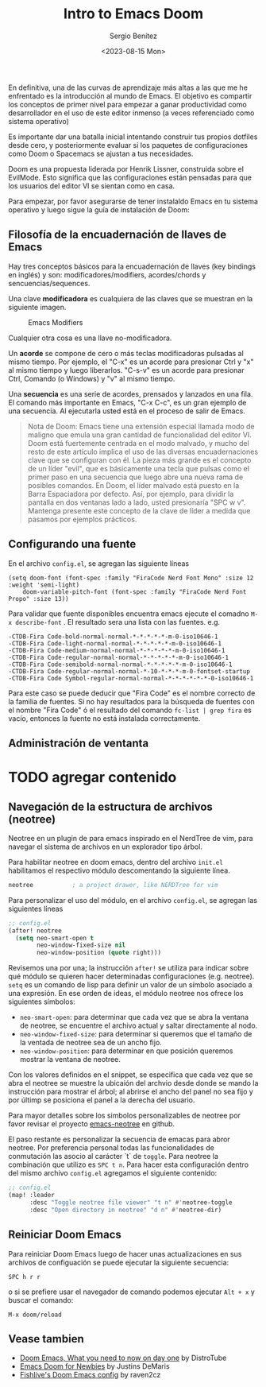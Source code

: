 #+TITLE: Intro to Emacs Doom
#+DESCRIPTION: En esta publicación se comparte una breve guía con los primeros pasos a dar en doom emacs
#+AUTHOR: Sergio Benítez
#+DATE:<2023-08-15 Mon>
#+HUGO_BASE_DIR: ~/Development/suabochica-blog/
#+HUGO_SECTION: /post
#+HUGO_WEIGHT: auto
#+HUGO_AUTO_SET_LASTMOD: t

En definitiva, una de las curvas de aprendizaje más altas a las que me he enfrentado es la introducción al mundo de Emacs. El objetivo es compartir los conceptos de primer nivel para empezar a ganar productividad como desarrollador en el uso de este editor inmenso (a veces referenciado como sistema operativo)

Es importante dar una batalla inicial intentando construir tus propios dotfiles desde cero, y posteriormente evaluar si los paquetes de configuraciones como Doom o Spacemacs se ajustan a tus necesidades.

Doom es una propuesta liderada por Henrik Lissner, construida sobre el EvilMode. Esto significa que las configuraciones están pensadas para que los usuarios del editor VI se sientan como en casa.

Para empezar, por favor asegurarse de tener instalaldo Emacs en tu sistema operativo y luego sigue la guía de instalación de Doom:

** Filosofía de la encuadernación de llaves de Emacs

Hay tres conceptos básicos para la encuadernación de llaves (key bindings en inglés) y son: modificadores/modifiers, acordes/chords y sencuencias/sequences.

Una clave *modificadora* es cualquiera de las claves que se muestran en la siguiente imagen.

  #+CAPTION: Emacs Modifiers
  [[../../images/emacs/01-emacs-modifiier.png]]

Cualquier otra cosa es una llave no-modificadora.

Un *acorde* se compone de cero o más teclas modificadoras pulsadas al mismo tiempo. Por ejemplo, el "C-x" es un acorde para presionar Ctrl y "x" al mismo tiempo y luego liberarlos. "C-s-v" es un acorde para presionar Ctrl, Comando (o Windows) y "v" al mismo tiempo.

Una *secuencia* es una serie de acordes, prensados y lanzados en una fila. El comando más importante en Emacs, "C-x C-c", es un gran ejemplo de una secuencia. Al ejecutarla usted está en el proceso de salir de Emacs.

#+begin_quote
Nota de Doom: Emacs tiene una extensión especial llamada modo de maligno que emula una gran cantidad de funcionalidad del editor VI. Doom está fuertemente centrada en el modo malvado, y mucho del resto de este artículo implica el uso de las diversas encuadernaciones clave que se configuran con él. La pieza más grande es el concepto de un líder "evil", que es básicamente una tecla que pulsas como el primer paso en una secuencia que luego abre una nueva rama de posibles comandos. En Doom, el líder malvado está puesto en la Barra Espaciadora por defecto. Así, por ejemplo, para dividir la pantalla en dos ventanas lado a lado, usted presionaría "SPC w v". Mantenga presente este concepto de la clave de líder a medida que pasamos por ejemplos prácticos.
#+end_quote

** Configurando una fuente

En el archivo ~config.el~, se agregan las siguiente líneas

#+begin_src
(setq doom-font (font-spec :family "FiraCode Nerd Font Mono" :size 12 :weight 'semi-light)
    doom-variable-pitch-font (font-spec :family "FiraCode Nerd Font Propo" :size 13))
#+end_src

 Para validar que fuente disponibles encuentra emacs ejecute el comadno ~M-x describe-font~ . El resultado sera una lista con las fuentes. e.g.

#+begin_src
-CTDB-Fira Code-bold-normal-normal-*-*-*-*-*-m-0-iso10646-1
-CTDB-Fira Code-light-normal-normal-*-*-*-*-*-m-0-iso10646-1
-CTDB-Fira Code-medium-normal-normal-*-*-*-*-*-m-0-iso10646-1
-CTDB-Fira Code-regular-normal-normal-*-*-*-*-*-m-0-iso10646-1
-CTDB-Fira Code-semibold-normal-normal-*-*-*-*-*-m-0-iso10646-1
-CTDB-Fira Code-regular-normal-normal-*-10-*-*-*-m-0-fontset-startup
-CTDB-Fira Code Symbol-regular-normal-normal-*-*-*-*-*-*-0-iso10646-1
#+end_src

Para este caso se puede deducir que "Fira Code" es el nombre correcto de la familia de fuentes. Si no hay resultados para la búsqueda de fuentes con el nombre "Fira Code" ó el resultado del comando ~fc-list | grep fira~ es vacío, entonces la fuente no está instalada correctamente.

** Administración de ventanta

* TODO agregar contenido

** Navegación de la estructura de archivos (neotree)

Neotree en un plugin de para emacs inspirado en el NerdTree de vim, para navegar el sistema de archivos en un explorador tipo árbol.

Para habilitar neotree en doom emacs, dentro del archivo ~init.el~ habilitamos el respectivo módulo descomentando la siguiente línea.

#+begin_src lisp
neotree           ; a project drawer, like NERDTree for vim
#+end_src

Para personalizar el uso del módulo, en el archivo ~config.el~, se agregan las siguientes líneas

#+begin_src lisp
;; config.el
(after! neotree
  (setq neo-smart-open t
        neo-window-fixed-size nil
        neo-window-position (quote right)))
#+end_src

Revisemos una por una; la instrucción ~after!~ se utiliza para indicar sobre qué módulo se quieren hacer determinadas configuraciones (e.g. neotree). ~setq~ es un comando de lisp para definir un valor de un símbolo asociado a una expresión. En ese orden de ideas, el módulo neotree nos ofrece los siguientes símbolos:

- ~neo-smart-open~: para determinar que cada vez que se abra la ventana de neotree, se encuentre el archivo actual y saltar directamente al nodo.
- ~neo-window-fixed-size~: para determinar si queremos que el tamaño de la ventada de neotree sea de un ancho fijo.
- ~neo-window-position~: para determinar en que posición queremos mostrar la ventana de neotree.

Con los valores definidos en el snippet, se especifica que cada vez que se abra el neotree se muestre la ubicaión del archvio desde donde se mando la instrucción para mostrar el árbol; al abrirse el ancho del panel no sea fijo y por últimp se posiciona el panel a la derecha del usuario.

Para mayor detalles sobre los simbolos personalizables de neotree por favor revisar el proyecto [[https://github.com/jaypei/emacs-neotree/blob/dev/neotree.el][emacs-neotree]] en github.

El paso restante es personalizar la secuencia de emacas para abror neotree. Por preferencia personal todas las funcionalidades de conmutación las asocio al carácter `t` de ~toggle~. Para neotree la combinación que utilizo es ~SPC t n~. Para hacer esta configuración dentro del mismo archivo ~config.el~ agregamos el siguiente contenido:

#+begin_src lisp
;; config.el
(map! :leader
      :desc "Toggle neotree file viewer" "t n" #'neotree-toggle
      :desc "Open directory in neotree" "d n" #'neotree-dir)
#+end_src

** Reiniciar Doom Emacs

Para reiniciar Doom Emacs luego de hacer unas actualizaciones en sus archivos de configuación se puede ejecutar la siguiente secuencia:

#+begin_src
SPC h r r
#+end_src

o si se prefiere usar el navegador de comando podemos ejecutar ~Alt + x~ y buscar el comando:

#+begin_src
M-x doom/reload
#+end_src

** Vease tambien
- [[https://www.youtube.com/watch?v=37H7bD-G7nE][Doom Emacs, What you need to now on day one]] by DistroTube
- [[https://medium.com/urbint-engineering/emacs-doom-for-newbies-1f8038604e3b][Emacs Doom for Newbies]] by Justins DeMaris
- [[https://github.com/raven2cz/emacs][Fishlive's Doom Emacs config]] by raven2cz

